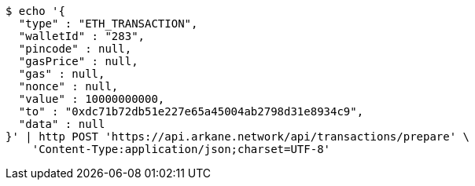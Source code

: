 [source,bash]
----
$ echo '{
  "type" : "ETH_TRANSACTION",
  "walletId" : "283",
  "pincode" : null,
  "gasPrice" : null,
  "gas" : null,
  "nonce" : null,
  "value" : 10000000000,
  "to" : "0xdc71b72db51e227e65a45004ab2798d31e8934c9",
  "data" : null
}' | http POST 'https://api.arkane.network/api/transactions/prepare' \
    'Content-Type:application/json;charset=UTF-8'
----
